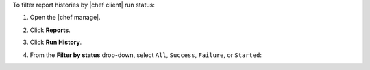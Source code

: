 .. The contents of this file may be included in multiple topics (using the includes directive).
.. The contents of this file should be modified in a way that preserves its ability to appear in multiple topics.


To filter report histories by |chef client| run status:

#. Open the |chef manage|.
#. Click **Reports**.
#. Click **Run History**.
#. From the **Filter by status** drop-down, select ``All``, ``Success``, ``Failure``, or ``Started``:

   .. image:: ../../images/step_manage_webui_reports_history_filter_by_status.png
